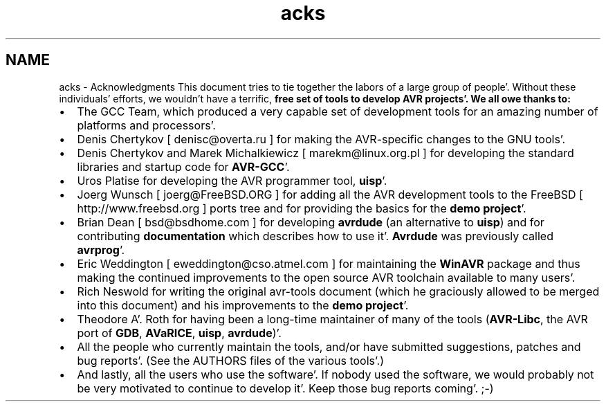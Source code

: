 .TH "acks" 3 "Fri Jan 27 2012" "Version 1.7.1" "avr-libc" \" -*- nroff -*-
.ad l
.nh
.SH NAME
acks \- Acknowledgments 
This document tries to tie together the labors of a large group of people'\&. Without these individuals' efforts, we wouldn't have a terrific, \fI\fBfree\fP\fP set of tools to develop AVR projects'\&. We all owe thanks to:
.PP
.IP "\(bu" 2
The GCC Team, which produced a very capable set of development tools for an amazing number of platforms and processors'\&.
.PP
.PP
.IP "\(bu" 2
Denis Chertykov [ denisc@overta.ru ] for making the AVR-specific changes to the GNU tools'\&.
.PP
.PP
.IP "\(bu" 2
Denis Chertykov and Marek Michalkiewicz [ marekm@linux.org.pl ] for developing the standard libraries and startup code for \fBAVR-GCC\fP'\&.
.PP
.PP
.IP "\(bu" 2
Uros Platise for developing the AVR programmer tool, \fBuisp\fP'\&.
.PP
.PP
.IP "\(bu" 2
Joerg Wunsch [ joerg@FreeBSD.ORG ] for adding all the AVR development tools to the FreeBSD [ http://www.freebsd.org ] ports tree and for providing the basics for the \fBdemo project\fP'\&.
.PP
.PP
.IP "\(bu" 2
Brian Dean [ bsd@bsdhome.com ] for developing \fBavrdude\fP (an alternative to \fBuisp\fP) and for contributing \fBdocumentation\fP which describes how to use it'\&. \fBAvrdude\fP was previously called \fBavrprog\fP'\&.
.PP
.PP
.IP "\(bu" 2
Eric Weddington [ eweddington@cso.atmel.com ] for maintaining the \fBWinAVR\fP package and thus making the continued improvements to the open source AVR toolchain available to many users'\&.
.PP
.PP
.IP "\(bu" 2
Rich Neswold for writing the original avr-tools document (which he graciously allowed to be merged into this document) and his improvements to the \fBdemo project\fP'\&.
.PP
.PP
.IP "\(bu" 2
Theodore A'\&. Roth for having been a long-time maintainer of many of the tools (\fBAVR-Libc\fP, the AVR port of \fBGDB\fP, \fBAVaRICE\fP, \fBuisp\fP, \fBavrdude\fP)'\&.
.PP
.PP
.IP "\(bu" 2
All the people who currently maintain the tools, and/or have submitted suggestions, patches and bug reports'\&. (See the AUTHORS files of the various tools'\&.)
.PP
.PP
.IP "\(bu" 2
And lastly, all the users who use the software'\&. If nobody used the software, we would probably not be very motivated to continue to develop it'\&. Keep those bug reports coming'\&. ;-) 
.PP

